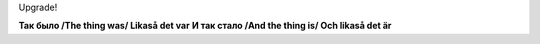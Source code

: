 .. title: (-%E
.. slug: smiley
.. date: 2006-12-23 23:12:50
.. tags: 

Upgrade!

.. TEASER_END

**Так было /The thing was/ Likaså det var**
|image0|
**И так стало /And the thing is/ Och likaså det är**
|image1|

.. |image0| image:: images/blog/the_thing_was.jpg
.. |image1| image:: images/blog/the_thing_is.jpg

